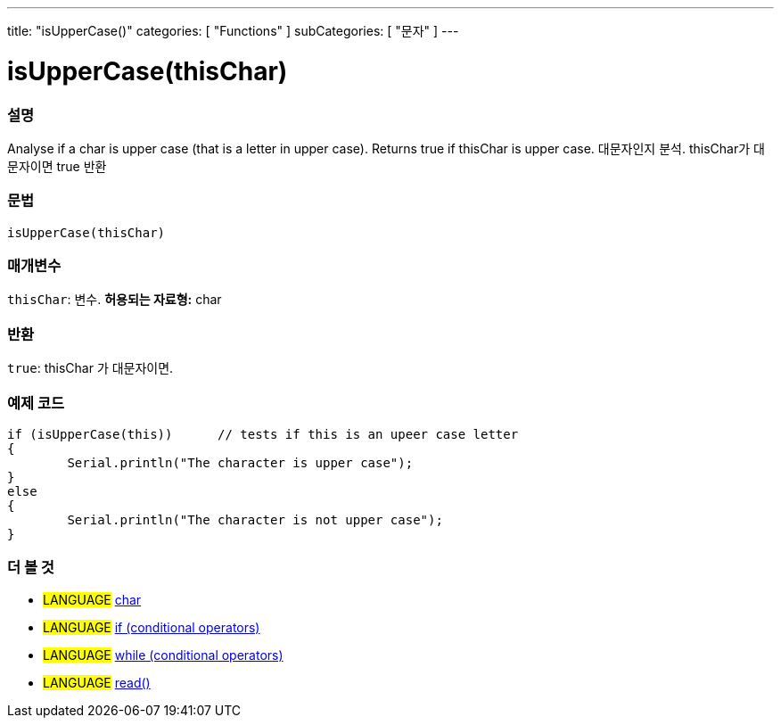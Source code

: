---
title: "isUpperCase()"
categories: [ "Functions" ]
subCategories: [ "문자" ]
---





= isUpperCase(thisChar)


// OVERVIEW SECTION STARTS
[#overview]
--

[float]
=== 설명
Analyse if a char is upper case (that is a letter in upper case). Returns true if thisChar is upper case. 
대문자인지 분석. thisChar가 대문자이면 true 반환
[%hardbreaks]


[float]
=== 문법
[source,arduino]
----
isUpperCase(thisChar)
----

[float]
=== 매개변수
`thisChar`: 변수. *허용되는 자료형:* char

[float]
=== 반환
`true`: thisChar 가 대문자이면.

--
// OVERVIEW SECTION ENDS



// HOW TO USE SECTION STARTS
[#howtouse]
--

[float]
=== 예제 코드

[source,arduino]
----
if (isUpperCase(this))      // tests if this is an upeer case letter
{
	Serial.println("The character is upper case");
}
else
{
	Serial.println("The character is not upper case");
}

----

--
// HOW TO USE SECTION ENDS


// SEE ALSO SECTION
[#see_also]
--

[float]
=== 더 볼 것

[role="language"]
* #LANGUAGE#  link:../../../variables/data-types/char[char]
* #LANGUAGE#  link:../../../structure/control-structure/if[if (conditional operators)]
* #LANGUAGE#  link:../../../structure/control-structure/while[while (conditional operators)]
* #LANGUAGE# link:../../communication/serial/read[read()]

--
// SEE ALSO SECTION ENDS
